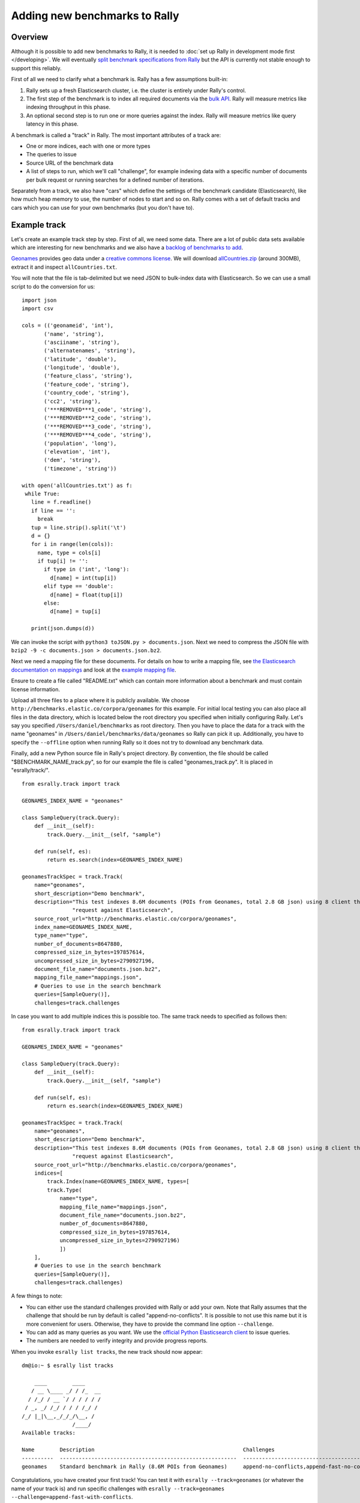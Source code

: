 Adding new benchmarks to Rally
==============================

Overview
--------

Although it is possible to add new benchmarks to Rally, it is needed to :doc:`set up Rally in development mode first </developing>`. We will eventually `split benchmark specifications from Rally <https://github.com/elastic/rally/issues/26>`_ but the API is currently not stable enough to support this reliably.

First of all we need to clarify what a benchmark is. Rally has a few assumptions built-in:

1. Rally sets up a fresh Elasticsearch cluster, i.e. the cluster is entirely under Rally's control.
2. The first step of the benchmark is to index all required documents via the `bulk API <https://www.elastic.co/guide/en/elasticsearch/reference/current/docs-bulk.html>`_. Rally will measure metrics like indexing throughput in this phase.
3. An optional second step is to run one or more queries against the index. Rally will measure metrics like query latency in this phase.

A benchmark is called a "track" in Rally. The most important attributes of a track are:

* One or more indices, each with one or more types
* The queries to issue
* Source URL of the benchmark data
* A list of steps to run, which we'll call "challenge", for example indexing data with a specific number of documents per bulk request or running searches for a defined number of iterations.

Separately from a track, we also have "cars" which define the settings of the benchmark candidate (Elasticsearch), like how much heap memory to use, the number of nodes to start and so on. Rally comes with a set of default tracks and cars which you can use for your own benchmarks (but you don't have to).

Example track
-------------

Let's create an example track step by step. First of all, we need some data. There are a lot of public data sets available which are interesting for new benchmarks and we also have a
`backlog of benchmarks to add <https://github.com/elastic/rally/issues?q=is%3Aissue+is%3Aopen+label%3A%3ABenchmark>`_.

`Geonames <http://www.geonames.org/>`_ provides geo data under a `creative commons license <http://creativecommons.org/licenses/by/3.0/>`_. We will download `allCountries.zip <http://download.geonames.org/export/dump/allCountries.zip>`_ (around 300MB), extract it and inspect ``allCountries.txt``.

You will note that the file is tab-delimited but we need JSON to bulk-index data with Elasticsearch. So we can use a small script to do the conversion for us::

    import json
    import csv
    
    cols = (('geonameid', 'int'),
           ('name', 'string'),
           ('asciiname', 'string'),
           ('alternatenames', 'string'),
           ('latitude', 'double'),
           ('longitude', 'double'),
           ('feature_class', 'string'),
           ('feature_code', 'string'),
           ('country_code', 'string'),
           ('cc2', 'string'),
           ('***REMOVED***1_code', 'string'),
           ('***REMOVED***2_code', 'string'),
           ('***REMOVED***3_code', 'string'),
           ('***REMOVED***4_code', 'string'),
           ('population', 'long'),
           ('elevation', 'int'),
           ('dem', 'string'),
           ('timezone', 'string'))
           
    with open('allCountries.txt') as f:
     while True:
       line = f.readline()
       if line == '':
         break
       tup = line.strip().split('\t')
       d = {}
       for i in range(len(cols)):
         name, type = cols[i]
         if tup[i] != '':
           if type in ('int', 'long'):
             d[name] = int(tup[i])
           elif type == 'double':
             d[name] = float(tup[i])
           else:
             d[name] = tup[i]
    
       print(json.dumps(d))

We can invoke the script with ``python3 toJSON.py > documents.json``. Next we need to compress the JSON file with ``bzip2 -9 -c documents.json > documents.json.bz2``.

Next we need a mapping file for these documents. For details on how to write a mapping file, see `the Elasticsearch documentation on mappings <https://www.elastic.co/guide/en/elasticsearch/reference/current/mapping.html>`_ and look at the `example mapping file <http://benchmarks.elastic.co/corpora/geonames/mappings.json>`_.

Ensure to create a file called "README.txt" which can contain more information about a benchmark and must contain license information.

Upload all three files to a place where it is publicly available. We choose ``http://benchmarks.elastic.co/corpora/geonames`` for this example. For initial local testing you can also place all files in the data directory, which is located below the root directory you specified when initially configuring Rally. Let's say you specified ``/Users/daniel/benchmarks`` as root directory. Then you have to place the data for a track with the name "geonames" in ``/Users/daniel/benchmarks/data/geonames`` so Rally can pick it up. Additionally, you have to specify the ``--offline`` option when running Rally so it does not try to download any benchmark data.

Finally, add a new Python source file in Rally's project directory. By convention, the file should be called "$BENCHMARK_NAME_track.py", so for our example the file is called "geonames_track.py". It is placed in "esrally/track/". ::

    from esrally.track import track

    GEONAMES_INDEX_NAME = "geonames"
    
    class SampleQuery(track.Query):
        def __init__(self):
            track.Query.__init__(self, "sample")
    
        def run(self, es):
            return es.search(index=GEONAMES_INDEX_NAME)
    
    geonamesTrackSpec = track.Track(
        name="geonames",
        short_description="Demo benchmark",
        description="This test indexes 8.6M documents (POIs from Geonames, total 2.8 GB json) using 8 client threads and 5000 docs per bulk "
                    "request against Elasticsearch",
        source_root_url="http://benchmarks.elastic.co/corpora/geonames",
        index_name=GEONAMES_INDEX_NAME,
        type_name="type",
        number_of_documents=8647880,
        compressed_size_in_bytes=197857614,
        uncompressed_size_in_bytes=2790927196,
        document_file_name="documents.json.bz2",
        mapping_file_name="mappings.json",
        # Queries to use in the search benchmark
        queries=[SampleQuery()],
        challenges=track.challenges


In case you want to add multiple indices this is possible too. The same track needs to specified as follows then: ::


    from esrally.track import track

    GEONAMES_INDEX_NAME = "geonames"

    class SampleQuery(track.Query):
        def __init__(self):
            track.Query.__init__(self, "sample")

        def run(self, es):
            return es.search(index=GEONAMES_INDEX_NAME)

    geonamesTrackSpec = track.Track(
        name="geonames",
        short_description="Demo benchmark",
        description="This test indexes 8.6M documents (POIs from Geonames, total 2.8 GB json) using 8 client threads and 5000 docs per bulk "
                    "request against Elasticsearch",
        source_root_url="http://benchmarks.elastic.co/corpora/geonames",
        indices=[
            track.Index(name=GEONAMES_INDEX_NAME, types=[
            track.Type(
                name="type",
                mapping_file_name="mappings.json",
                document_file_name="documents.json.bz2",
                number_of_documents=8647880,
                compressed_size_in_bytes=197857614,
                uncompressed_size_in_bytes=2790927196)
                ])
        ],
        # Queries to use in the search benchmark
        queries=[SampleQuery()],
        challenges=track.challenges)

A few things to note:

* You can either use the standard challenges provided with Rally or add your own. Note that Rally assumes that the challenge that should be run by default is called "append-no-conflicts". It is possible to not use this name but it is more convenient for users. Otherwise, they have to provide the command line option ``--challenge``.
* You can add as many queries as you want. We use the `official Python Elasticsearch client <http://elasticsearch-py.readthedocs.org/>`_ to issue queries.
* The numbers are needed to verify integrity and provide progress reports.

When you invoke ``esrally list tracks``, the new track should now appear::

    dm@io:~ $ esrally list tracks
    
        ____        ____
       / __ \____ _/ / /_  __
      / /_/ / __ `/ / / / / /
     / _, _/ /_/ / / / /_/ /
    /_/ |_|\__,_/_/_/\__, /
                    /____/
    Available tracks:
    
    Name        Description                                               Challenges
    ----------  --------------------------------------------------------  -----------------------------------------------------------------------
    geonames    Standard benchmark in Rally (8.6M POIs from Geonames)     append-no-conflicts,append-fast-no-conflicts,append-fast-with-conflicts

Congratulations, you have created your first track! You can test it with ``esrally --track=geonames`` (or whatever the name of your track is) and run specific challenges with ``esrally --track=geonames --challenge=append-fast-with-conflicts``.

If you want to share it with the community, please read on.

How to contribute a track
-------------------------

First of all, please read the `contributors guide <https://github.com/elastic/rally/blob/master/CONTRIBUTING.md>`_

If you want to contribute your track, follow these steps:

1. Create a track file as described above
2. Upload the associated data so they can be publicly downloaded via HTTP. The data have to include three files: the actual benchmark data (either as .bz2 (recommended) or as .zip), the mapping file, and a readme, called "README.txt" which has to contain also the licensing terms of the track (respecting the licensing terms of the source data). Note that pull requests for tracks without a license cannot be accepted.
3. Create a pull request for the `Rally Github repo <https://github.com/elastic/rally>`_.